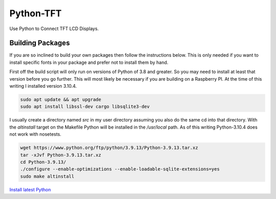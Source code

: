 **********
Python-TFT
**********

Use Python to Connect TFT LCD Displays.








Building Packages
=================

If you are so inclined to build your own packages then follow the instructions
below. This is only needed if you want to install specific fonts in your
package and prefer not to install them by hand.

First off the build script will only run on versions of Python of 3.8 and
greater. So you may need to install at least that version before you go
further. This will most likely be necessary if you are building on a Raspberry
PI. At the time of this writing I installed version 3.10.4.

.. code-block:: console

  sudo apt update && apt upgrade
  sudo apt install libssl-dev cargo libsqlite3-dev

I usually create a directory named `src` in my user directory assuming you also
do the same cd into that directory. With the `altinstall` target on the
Makefile Python will be installed in the `/usr/local` path. As of this writing
Python-3.10.4 does not work with nosetests.

.. code-block:: console

   wget https://www.python.org/ftp/python/3.9.13/Python-3.9.13.tar.xz
   tar -xJvf Python-3.9.13.tar.xz
   cd Python-3.9.13/
   ./configure --enable-optimizations --enable-loadable-sqlite-extensions=yes
   sudo make altinstall




`Install latest Python
<https://raspberrytips.com/install-latest-python-raspberry-pi/>`_

